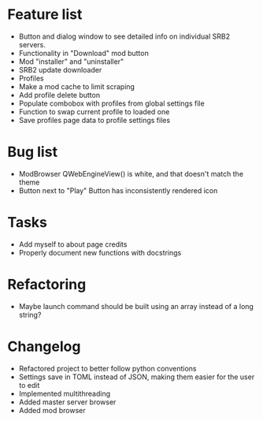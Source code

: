 * Feature list
    - Button and dialog window to see detailed info on individual SRB2 servers.
    - Functionality in "Download" mod button
    - Mod "installer" and "uninstaller"
    - SRB2 update downloader
    - Profiles
    - Make a mod cache to limit scraping
    - Add profile delete button
    - Populate combobox with profiles from global settings file
    - Function to swap current profile to loaded one
    - Save profiles page data to profile settings files
* Bug list
    - ModBrowser QWebEngineView() is white, and that doesn't match the theme
    - Button next to "Play" Button has inconsistently rendered icon
* Tasks
    - Add myself to about page credits
    - Properly document new functions with docstrings
* Refactoring
    - Maybe launch command should be built using an array instead of a long string?
* Changelog
    - Refactored project to better follow python conventions
    - Settings save in TOML instead of JSON, making them easier for the user to edit 
    - Implemented multithreading 
    - Added master server browser 
    - Added mod browser